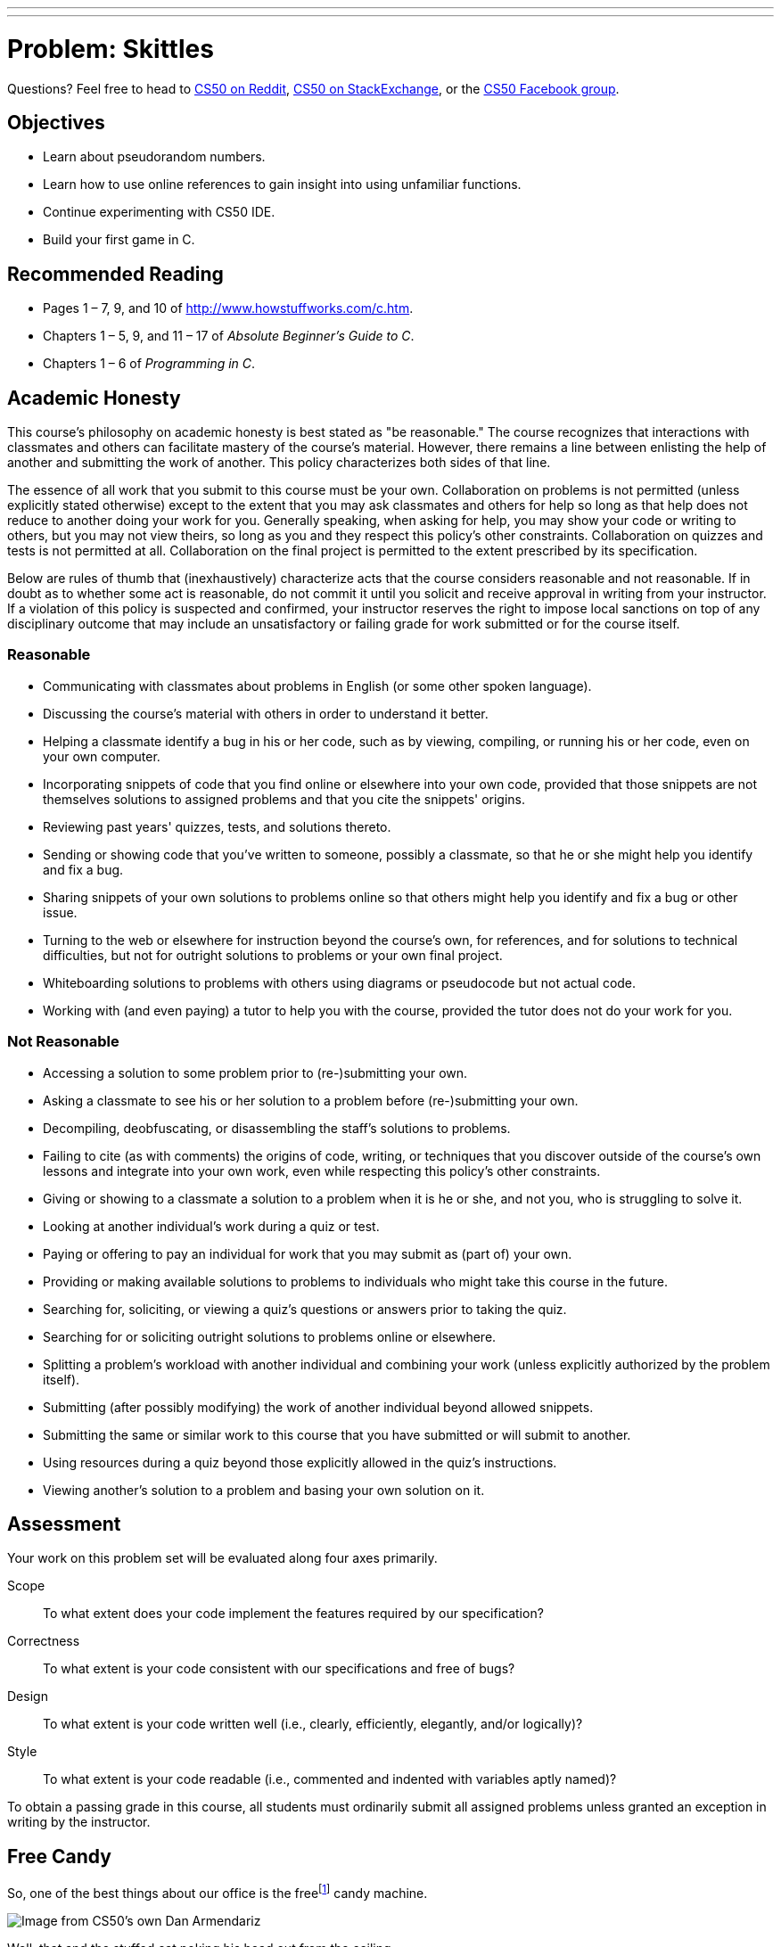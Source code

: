 ---
---
:skip-front-matter:

= Problem: Skittles

Questions? Feel free to head to https://www.reddit.com/r/cs50[CS50 on Reddit], http://cs50.stackexchange.com[CS50 on StackExchange], or the https://www.facebook.com/groups/cs50[CS50 Facebook group].

== Objectives

* Learn about pseudorandom numbers.
* Learn how to use online references to gain insight into using unfamiliar functions.
* Continue experimenting with CS50 IDE.
* Build your first game in C.

== Recommended Reading

* Pages 1 – 7, 9, and 10 of http://www.howstuffworks.com/c.htm.
// TODO
* Chapters 1 – 5, 9, and 11 &#8211; 17 of _Absolute Beginner's Guide to C_.
* Chapters 1 – 6 of _Programming in C_.

== Academic Honesty

This course's philosophy on academic honesty is best stated as "be reasonable." The course recognizes that interactions with classmates and others can facilitate mastery of the course's material. However, there remains a line between enlisting the help of another and submitting the work of another. This policy characterizes both sides of that line.

The essence of all work that you submit to this course must be your own. Collaboration on problems is not permitted (unless explicitly stated otherwise) except to the extent that you may ask classmates and others for help so long as that help does not reduce to another doing your work for you. Generally speaking, when asking for help, you may show your code or writing to others, but you may not view theirs, so long as you and they respect this policy's other constraints. Collaboration on quizzes and tests is not permitted at all. Collaboration on the final project is permitted to the extent prescribed by its specification.

Below are rules of thumb that (inexhaustively) characterize acts that the course considers reasonable and not reasonable. If in doubt as to whether some act is reasonable, do not commit it until you solicit and receive approval in writing from your instructor. If a violation of this policy is suspected and confirmed, your instructor reserves the right to impose local sanctions on top of any disciplinary outcome that may include an unsatisfactory or failing grade for work submitted or for the course itself.

=== Reasonable

* Communicating with classmates about problems in English (or some other spoken language).
* Discussing the course's material with others in order to understand it better.
* Helping a classmate identify a bug in his or her code, such as by viewing, compiling, or running his or her code, even on your own computer.
* Incorporating snippets of code that you find online or elsewhere into your own code, provided that those snippets are not themselves solutions to assigned problems and that you cite the snippets' origins.
* Reviewing past years' quizzes, tests, and solutions thereto.
* Sending or showing code that you've written to someone, possibly a classmate, so that he or she might help you identify and fix a bug.
* Sharing snippets of your own solutions to problems online so that others might help you identify and fix a bug or other issue.
* Turning to the web or elsewhere for instruction beyond the course's own, for references, and for solutions to technical difficulties, but not for outright solutions to problems or your own final project.
* Whiteboarding solutions to problems with others using diagrams or pseudocode but not actual code.
* Working with (and even paying) a tutor to help you with the course, provided the tutor does not do your work for you.

=== Not Reasonable

* Accessing a solution to some problem prior to (re-)submitting your own.
* Asking a classmate to see his or her solution to a problem before (re-)submitting your own.
* Decompiling, deobfuscating, or disassembling the staff's solutions to problems.
* Failing to cite (as with comments) the origins of code, writing, or techniques that you discover outside of the course's own lessons and integrate into your own work, even while respecting this policy's other constraints.
* Giving or showing to a classmate a solution to a problem when it is he or she, and not you, who is struggling to solve it.
* Looking at another individual's work during a quiz or test.
* Paying or offering to pay an individual for work that you may submit as (part of) your own.
* Providing or making available solutions to problems to individuals who might take this course in the future.
* Searching for, soliciting, or viewing a quiz's questions or answers prior to taking the quiz.
* Searching for or soliciting outright solutions to problems online or elsewhere.
* Splitting a problem's workload with another individual and combining your work (unless explicitly authorized by the problem itself).
* Submitting (after possibly modifying) the work of another individual beyond allowed snippets.
* Submitting the same or similar work to this course that you have submitted or will submit to another.
* Using resources during a quiz beyond those explicitly allowed in the quiz's instructions.
* Viewing another's solution to a problem and basing your own solution on it.

== Assessment

Your work on this problem set will be evaluated along four axes primarily.

Scope::
 To what extent does your code implement the features required by our specification?
Correctness::
 To what extent is your code consistent with our specifications and free of bugs?
Design::
 To what extent is your code written well (i.e., clearly, efficiently, elegantly, and/or logically)?
Style::
 To what extent is your code readable (i.e., commented and indented with variables aptly named)?

To obtain a passing grade in this course, all students must ordinarily submit all assigned problems unless granted an exception in writing by the instructor.


== Free Candy

So, one of the best things about our office is the freefootnote:[We might have been the ones to hack the machine to be free.] candy machine.

image:candy.jpg[Image from CS50's own Dan Armendariz]

Well, that and the stuffed cat poking his head out from the ceiling.

Anyhow, there's a whole lot of Skittles, Mike and Ike's, and M&M's in that machine. Want to guess how many Skittles? Glad you said yes! Your task in this problem is to implement, in a file called `skittles.c` inside of your `~/workspace/chapter1` directory (remember how?), a program that first picks a (pseudorandom) number between 0 and 1023, inclusive, and then asks you (the human) to guess what it is.footnote:[To be clear, that range includes 1024 integers, from and including 0, to and including 1023.] The program should keep asking you to guess until you guess right, at which point it should thank you for playing.

Where to begin? Allow us to hand you some puzzle pieces.

To generate a random number, you can use a function called `rand`. Take a peek at its manual page, commonly called a `man` page, by checking it out on https://reference.cs50.net/stdlib.h/rand[Reference50].

Under *Synopsis*, we see that the function is apparently declared in `stdlib.h`. So you'll want to put

[source,c]
----
#include <stdlib.h>
----

atop `skittles.c` along with

[source,c]
----
#include <stdio.h>
----

as usual. The order of such includes tends not to matter, but alphabetical is probably good style.

Also notice that rand "returns a pseudorandom integer between zero and `RAND_MAX`." It turns out that `RAND_MAX` is a **constant** (a symbol that represents some value) that's defined in `stdlib.h`. Its value can vary by server, and so it's not hard-coded into the manual. Let's assume that `RAND_MAX` is greater than 1023. How, though, do we map a number that's between 0 and `RAND_MAX` to a number that's between 0 and 1023?

Turns out that C includes an operator--alongside the usual suspects of addition, subtraction, multiplication, and division--called the *modulo* operator. Modulo (`%`) gives you the remainder after dividing its operands. But it can be useful for more than arithmetic remainders alone! Consider this line of code:

[source,c]
----
int skittles = rand() % 1024;
----

The effect of that line is to divide the *return value* of `rand` by 1024 and store the remainder in `skittles`. What might the remainder be, though, when dividing some integer by 1024? Well,
there might be no remainder, in which case the answer is 0. Or there might be a big remainder, in which case the answer is 1023. And, of course, a whole bunch of other remainders are possible in
between those bounds. Well there you have it, a way of generating a pseudorandom number between 0 and 1023, inclusive!

== That's So Pseudorandom!

There's a catch, though. It turns out that, by default, `rand` always returns the same number (odds are it's `1804289383`) the first time it's called in a program, in which case your program's always going to be filled with the same number of Skittles. Why is that? On the aforementioned Reference50 page, take a second to click that "More Comfy" radio button in the top-right corner of the page.

Whoa! That's a lot more detail. That's what the real `man` page looks like--a bit overwhelming. Still, some useful information seems to have been abstracted away in "Less Comfy" mode. In particular, there's a note under the Description that

[quote]
___________________
If no seed value is provided, the `rand()` function is automatically seeded with a value of 1.
___________________

A *seed* is simply a value that influences the sequence of values returned by a *pseudorandom number generator* (PRNG) like `rand`. To be clear, it's not the first number returned by a PRNG but, rather, an influence thereon.

This is why we say "pseudorandom" all the time instead of "random". Computers can't really generate numbers that are truly random: they have to start somewhere. How can you override this default seed of 1? Before you call `rand`, call `srand` with your choice of seed (e.g., 2):

[source,c]
----
srand(2);
----

Better yet, call `srand` with a seed that actually changes over time (literally), without your having to recompile your code each time you want it to change:

[source,c]
----
srand(time(NULL));
----

Never mind what `NULL` is for now, but know that `time(NULL)` returns the current time in seconds; that's not a bad seed. No need to store the return value of `time` in some variable first; we can pass it directly to `srand` between those parentheses. It's worth noting, though, that time is declared in `time.h`, so you'll need to include that header file too.

== Guesstimating

Alright, what other puzzle pieces do we need? Well, your program will need to tell the user what to do, for which `printf` should be helpful. And you'll want to allow the user an infinite number
of guesses, for which some looping construct is probably necessary. And you'll also want to get integers from the user, for which `GetInt`, declared in `cs50.h`, is definitely handy.

Okay, where to begin? Allow us to suggest that you begin by filling `skittles.c` with this code:

[source,c]
----
#include <cs50.h>
#include <stdio.h>
#include <stdlib.h>
#include <time.h>

int main(void)
{
    // seed PRNG
    srand(time(NULL));

    // pick pseudorandom number in [0, 1023]
    int skittles = rand() % 1024;

    // TODO
}
----

We'll leave the `TODO` to you! Remember, don't try to implement the whole program at once. Perhaps start by printing (with `printf`) the value of `skittles`, just to be sure that you didn't make any typos. Then save your code and proceed to compile it withfootnote:[If only it were that easy to make Skittles.]

[source,bash]
----
make skittles
----

To run your program (assuming it compiles with no errors), execute

[source,bash]
----
./skittles
----

to see how many Skittles there are. Wait one second and then run your program again: odds are the number of Skittles will differ. Then continue editing `skittles.c` and take another bite out of this problem. Perhaps next implement your program's instructions that explain to the user how to play this guessing game.

What should your program's output be, once fully implemented? We leave your program's personality entirely up to you, but below's one possible design. Assume that the underlined text is
what some user has typed.

[source,bash,subs=quotes]
----
~/workspace/chapter1 $ [underline]#./skittles#
O hai! I'm thinking of a number between 0 and 1023. What is it?
[underline]#0#
Nope! There are way more Skittles than that. Guess again.
[underline]#1#
Nope! There are way more Skittles than that. Guess again.
[underline]#-1#
Nope! Don't be difficult. Guess again.
[underline]#1023#
Nope! There are fewer Skittles than that. Guess again.
[underline]#42#
That's right! Nom nom nom.
----

Your program should end once the user has guessed right. The above design happens to respond to the user's input in a few different ways, but we leave it to you to decide how much to vary your program's output.

Incidentally, know that you can generally force a program to quit prematurely by hitting ctrl-c. And you may be able to extrapolate from the phone book example: Finding a value between 0 and 1023 doesn't actually require that many guesses. Odds are you can test your program fairly efficiently. You can certainly use temporarily a modulus less than 1024 to save even more time; just be sure that your final version does pick a number in [0, 1023].

If you'd like to play with the our own implementation of `skittles` you may execute the below.

[source,bash]
----
~cs50/chapter1/skittles
----

Unfortunately, testing this program falls to you, without the use of `check50`. Because your program should be generating pseudorandom numbers it is what computer scientists call **non-deterministic**, the behavior is not predictable from run-to-run. Be sure to play your game extensively to make sure all the corner cases are ironed out!

This was Skittles.
